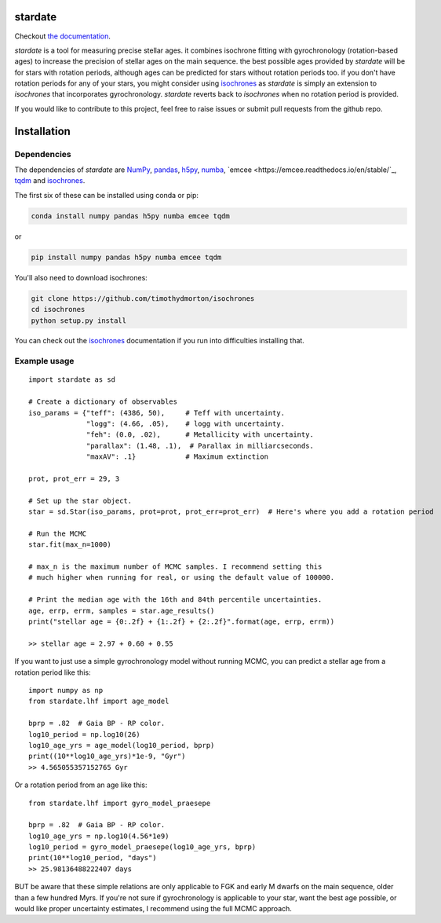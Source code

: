.. stardate documentation master file, created by
   sphinx-quickstart on Sat Nov  3 16:17:18 2018.
   You can adapt this file completely to your liking, but it should at least
   contain the root `toctree` directive.

stardate
====================================

.. image:: https://zenodo.org/badge/DOI/10.5281/zenodo.2712419.svg
   :target: https://doi.org/10.5281/zenodo.2712419

.. image:: http://joss.theoj.org/papers/ee2bbcd6b8fd88492d60f2fe77f4fcdd/status.svg
   :target: http://joss.theoj.org/papers/ee2bbcd6b8fd88492d60f2fe77f4fcdd

Checkout `the documentation <https://stardate.readthedocs.io/en/latest/>`_.

*stardate* is a tool for measuring precise stellar ages.
it combines isochrone fitting with gyrochronology (rotation-based ages) to
increase the precision of stellar ages on the main sequence.
the best possible ages provided by *stardate* will be for stars with rotation
periods, although ages can be predicted for stars without rotation periods
too.
if you don't have rotation periods for any of your stars, you might consider
using `isochrones <https://github.com/timothydmorton/isochrones>`_ as
*stardate* is simply an extension to *isochrones* that incorporates
gyrochronology.
*stardate* reverts back to *isochrones* when no rotation period is provided.

If you would like to contribute to this project, feel free to raise issues or
submit pull requests from the github repo.

Installation
============

.. code-block:: bash
    git clone https://github.com/RuthAngus/stardate.git
    cd stardate
    python setup.py install

Dependencies
------------

The dependencies of *stardate* are
`NumPy <http://www.numpy.org/>`_,
`pandas <https://pandas.pydata.org/>`_,
`h5py <https://www.h5py.org/>`_,
`numba <http://numba.pydata.org/>`_,
`emcee <https://emcee.readthedocs.io/en/stable/`_,
`tqdm <https://tqdm.github.io/>`_ and
`isochrones <https://github.com/timothydmorton/isochrones>`_.

The first six of these can be installed using conda or pip:

.. code-block:: bash

    conda install numpy pandas h5py numba emcee tqdm

or

.. code-block:: bash

    pip install numpy pandas h5py numba emcee tqdm

You'll also need to download isochrones:

.. code-block:: bash

    git clone https://github.com/timothydmorton/isochrones
    cd isochrones
    python setup.py install

You can check out the
`isochrones <https://isochrones.readthedocs.io/en/latest/index.html>`_
documentation if you run into difficulties installing that.

Example usage
-------------
::

    import stardate as sd

    # Create a dictionary of observables
    iso_params = {"teff": (4386, 50),     # Teff with uncertainty.
                  "logg": (4.66, .05),    # logg with uncertainty.
                  "feh": (0.0, .02),      # Metallicity with uncertainty.
                  "parallax": (1.48, .1),  # Parallax in milliarcseconds.
                  "maxAV": .1}            # Maximum extinction

    prot, prot_err = 29, 3

    # Set up the star object.
    star = sd.Star(iso_params, prot=prot, prot_err=prot_err)  # Here's where you add a rotation period

    # Run the MCMC
    star.fit(max_n=1000)

    # max_n is the maximum number of MCMC samples. I recommend setting this
    # much higher when running for real, or using the default value of 100000.

    # Print the median age with the 16th and 84th percentile uncertainties.
    age, errp, errm, samples = star.age_results()
    print("stellar age = {0:.2f} + {1:.2f} + {2:.2f}".format(age, errp, errm))

    >> stellar age = 2.97 + 0.60 + 0.55

If you want to just use a simple gyrochronology model without running MCMC,
you can predict a stellar age from a rotation period like this:

::

    import numpy as np
    from stardate.lhf import age_model

    bprp = .82  # Gaia BP - RP color.
    log10_period = np.log10(26)
    log10_age_yrs = age_model(log10_period, bprp)
    print((10**log10_age_yrs)*1e-9, "Gyr")
    >> 4.565055357152765 Gyr

Or a rotation period from an age like this:

::

    from stardate.lhf import gyro_model_praesepe

    bprp = .82  # Gaia BP - RP color.
    log10_age_yrs = np.log10(4.56*1e9)
    log10_period = gyro_model_praesepe(log10_age_yrs, bprp)
    print(10**log10_period, "days")
    >> 25.98136488222407 days

BUT be aware that these simple relations are only applicable to FGK and early
M dwarfs on the main sequence, older than a few hundred Myrs.
If you're not sure if gyrochronology is applicable to your star, want the best
age possible, or would like proper uncertainty estimates, I recommend using
the full MCMC approach.
